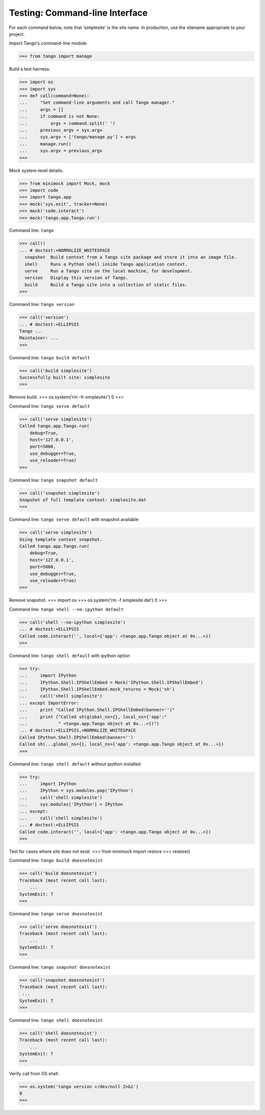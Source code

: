Testing: Command-line Interface
===============================

For each command below, note that 'simplesite' is the site name.
In production, use the sitename appropriate to your project.

Import Tango's command-line module.

>>> from tango import manage


Build a test harness.

>>> import os
>>> import sys
>>> def call(command=None):
...     "Set command-line arguments and call Tango manager."
...     args = []
...     if command is not None:
...         args = command.split(' ')
...     previous_argv = sys.argv
...     sys.argv = ['tango/manage.py'] + args
...     manage.run()
...     sys.argv = previous_argv
>>>


Mock system-level details.

>>> from minimock import Mock, mock
>>> import code
>>> import tango.app
>>> mock('sys.exit', tracker=None)
>>> mock('code.interact')
>>> mock('tango.app.Tango.run')


Command line: ``tango``

>>> call()
... # doctest:+NORMALIZE_WHITESPACE
  snapshot  Build context from a Tango site package and store it into an image file.
  shell     Runs a Python shell inside Tango application context.
  serve     Run a Tango site on the local machine, for development.
  version   Display this version of Tango.
  build     Build a Tango site into a collection of static files.
>>>


Command line: ``tango version``

>>> call('version')
... # doctest:+ELLIPSIS
Tango ...
Maintainer: ...
>>>


Command line: ``tango build default``

>>> call('build simplesite')
Successfully built site: simplesite
>>>


Remove build.
>>> os.system('rm -fr simplesite/')
0
>>>


Command line: ``tango serve default``

>>> call('serve simplesite')
Called tango.app.Tango.run(
    debug=True,
    host='127.0.0.1',
    port=5000,
    use_debugger=True,
    use_reloader=True)
>>>


Command line: ``tango snapshot default``

>>> call('snapshot simplesite')
Snapshot of full template context: simplesite.dat
>>>


Command line: ``tango serve default`` with snapshot available

>>> call('serve simplesite')
Using template context snapshot.
Called tango.app.Tango.run(
    debug=True,
    host='127.0.0.1',
    port=5000,
    use_debugger=True,
    use_reloader=True)
>>>


Remove snapshot.
>>> import os
>>> os.system('rm -f simplesite.dat')
0
>>>


Command line: ``tango shell --no-ipython default``

>>> call('shell --no-ipython simplesite')
... # doctest:+ELLIPSIS
Called code.interact('', local={'app': <tango.app.Tango object at 0x...>})
>>>


Command line: ``tango shell default`` with ipython option

>>> try:
...     import IPython
...     IPython.Shell.IPShellEmbed = Mock('IPython.Shell.IPShellEmbed')
...     IPython.Shell.IPShellEmbed.mock_returns = Mock('sh')
...     call('shell simplesite')
... except ImportError:
...     print "Called IPython.Shell.IPShellEmbed(banner='')"
...     print ("Called sh(global_ns={}, local_ns={'app':"
...            " <tango.app.Tango object at 0x...>})")
... # doctest:+ELLIPSIS,+NORMALIZE_WHITESPACE
Called IPython.Shell.IPShellEmbed(banner='')
Called sh(...global_ns={}, local_ns={'app': <tango.app.Tango object at 0x...>})
>>>


Command line: ``tango shell default`` without ipython installed

>>> try:
...     import IPython
...     IPython = sys.modules.pop('IPython')
...     call('shell simplesite')
...     sys.modules['IPython'] = IPython
... except:
...     call('shell simplesite')
... # doctest:+ELLIPSIS
Called code.interact('', local={'app': <tango.app.Tango object at 0x...>})
>>>


Test for cases where site does not exist.
>>> from minimock import restore
>>> restore()

Command line: ``tango build doesnotexist``

>>> call('build doesnotexist')
Traceback (most recent call last):
    ...
SystemExit: 7
>>>


Command line: ``tango serve doesnotexist``

>>> call('serve doesnotexist')
Traceback (most recent call last):
    ...
SystemExit: 7
>>>


Command line: ``tango snapshot doesnotexist``

>>> call('snapshot doesnotexist')
Traceback (most recent call last):
 ...
SystemExit: 7
>>>


Command line: ``tango shell doesnotexist``

>>> call('shell doesnotexist')
Traceback (most recent call last):
    ...
SystemExit: 7
>>>


Verify call from OS shell.

>>> os.system('tango version >/dev/null 2>&1')
0
>>>
